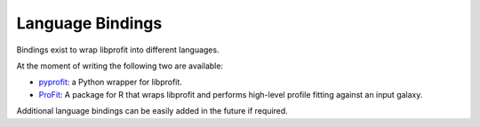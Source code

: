 Language Bindings
^^^^^^^^^^^^^^^^^

Bindings exist to wrap libprofit into different languages.

At the moment of writing the following two are available:

* `pyprofit <https://github.com/rtobar/pyprofit>`_:
  a Python wrapper for libprofit.
* `ProFit <https://github.com/asgr/ProFit>`_:
  A package for R that wraps libprofit and performs high-level
  profile fitting against an input galaxy.

Additional language bindings can be easily added in the future if required.
